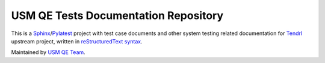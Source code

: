 =======================================
 USM QE Tests Documentation Repository
=======================================

This is a Sphinx_/Pylatest_ project with test case documents and other system
testing related documentation for Tendrl_ upstream project, written in
`reStructuredText syntax`_.

Maintained by `USM QE Team`_.

.. _Tendrl: http://tendrl.org/
.. _Sphinx: http://www.sphinx-doc.org/en/stable/index.html
.. _`reStructuredText syntax`: http://www.sphinx-doc.org/en/stable/rest.html
.. _`Pylatest`: https://pylatest.readthedocs.io/en/latest/
.. _`USM QE Team`: https://usmqe-tests.readthedocs.io/en/latest/usmqe_team.html
